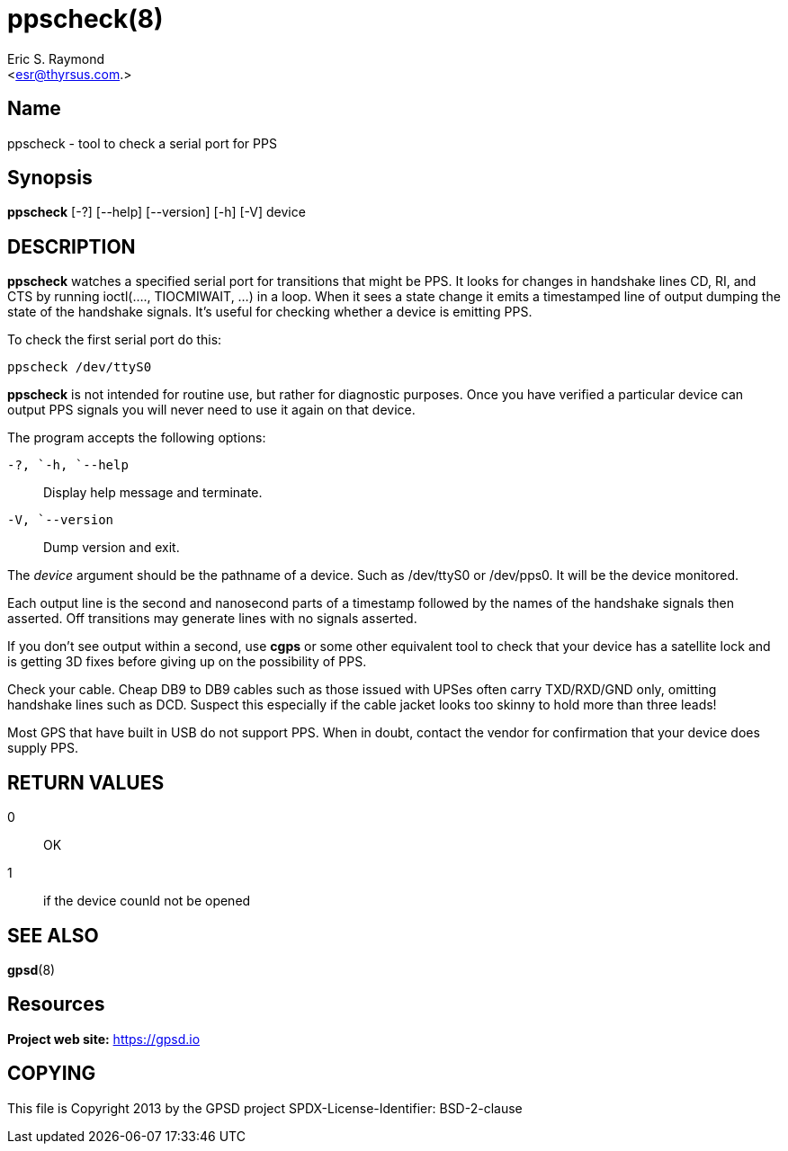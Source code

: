 = ppscheck(8)
:author: Eric S. Raymond
:email: <esr@thyrsus.com.>
:date: 18 January 2021
:manmanual: GPSD Documentation
:mansource: The GPSD Project
:type: manpage

== Name

ppscheck - tool to check a serial port for PPS

== Synopsis

*ppscheck* [-?]  [--help] [--version] [-h] [-V] device

== DESCRIPTION

*ppscheck* watches a specified serial port for transitions that might be
PPS. It looks for changes in handshake lines CD, RI, and CTS by running
ioctl(...., TIOCMIWAIT, ...) in a loop. When it sees a state change it
emits a timestamped line of output dumping the state of the handshake
signals. It's useful for checking whether a device is emitting PPS.

To check the first serial port do this:

----
ppscheck /dev/ttyS0
----

*ppscheck* is not intended for routine use, but rather for diagnostic
purposes. Once you have verified a particular device can output PPS
signals you will never need to use it again on that device.

The program accepts the following options:

`+-?+, `+-h+, `+--help+`::
  Display help message and terminate.
`+-V+, `+--version+`::
  Dump version and exit.

The _device_ argument should be the pathname of a device. Such as
/dev/ttyS0 or /dev/pps0. It will be the device monitored.

Each output line is the second and nanosecond parts of a timestamp
followed by the names of the handshake signals then asserted. Off
transitions may generate lines with no signals asserted.

If you don't see output within a second, use *cgps* or some other
equivalent tool to check that your device has a satellite lock and is
getting 3D fixes before giving up on the possibility of PPS.

Check your cable. Cheap DB9 to DB9 cables such as those issued with
UPSes often carry TXD/RXD/GND only, omitting handshake lines such as
DCD. Suspect this especially if the cable jacket looks too skinny to
hold more than three leads!

Most GPS that have built in USB do not support PPS. When in doubt,
contact the vendor for confirmation that your device does supply PPS.

== RETURN VALUES

0:: OK
1:: if the device counld not be opened

== SEE ALSO

*gpsd*(8)

== Resources

*Project web site:* https://gpsd.io

== COPYING

This file is Copyright 2013 by the GPSD project
SPDX-License-Identifier: BSD-2-clause
